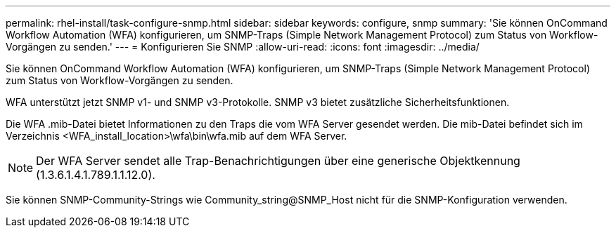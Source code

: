 ---
permalink: rhel-install/task-configure-snmp.html 
sidebar: sidebar 
keywords: configure, snmp 
summary: 'Sie können OnCommand Workflow Automation (WFA) konfigurieren, um SNMP-Traps (Simple Network Management Protocol) zum Status von Workflow-Vorgängen zu senden.' 
---
= Konfigurieren Sie SNMP
:allow-uri-read: 
:icons: font
:imagesdir: ../media/


[role="lead"]
Sie können OnCommand Workflow Automation (WFA) konfigurieren, um SNMP-Traps (Simple Network Management Protocol) zum Status von Workflow-Vorgängen zu senden.

WFA unterstützt jetzt SNMP v1- und SNMP v3-Protokolle. SNMP v3 bietet zusätzliche Sicherheitsfunktionen.

Die WFA .mib-Datei bietet Informationen zu den Traps die vom WFA Server gesendet werden. Die mib-Datei befindet sich im Verzeichnis <WFA_install_location>\wfa\bin\wfa.mib auf dem WFA Server.


NOTE: Der WFA Server sendet alle Trap-Benachrichtigungen über eine generische Objektkennung (1.3.6.1.4.1.789.1.1.12.0).

Sie können SNMP-Community-Strings wie Community_string@SNMP_Host nicht für die SNMP-Konfiguration verwenden.
